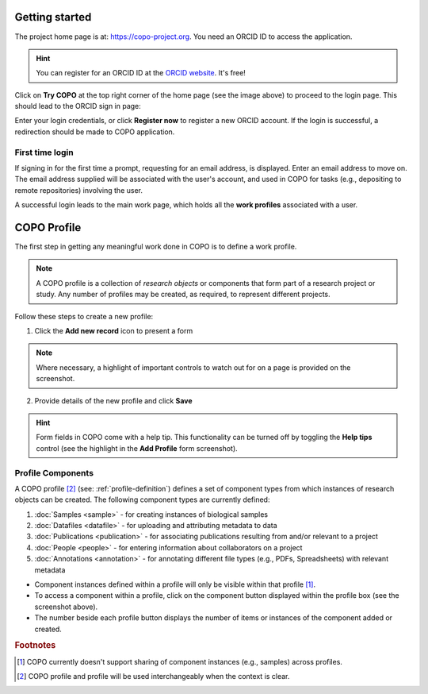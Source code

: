 =================
Getting started
=================

The project home page is at: https://copo-project.org. You need an ORCID ID to access the application. 

.. hint::

   You can register for an ORCID ID at the `ORCID website <https://orcid.org/signin/>`_. It's free!

.. image:: /images/copo-frontpage.jpg

Click on **Try COPO** at the top right corner of the home page (see the image above) to proceed to the login page. This should lead to the ORCID sign in page:

.. image:: /images/orcid-login.jpg

Enter your login credentials, or click **Register now** to register a new ORCID account. If the login is successful, a redirection should be made to COPO application.

------------------
First time login
------------------

If signing in for the first time a prompt, requesting for an email address, is displayed. Enter an email address to move on. The email address supplied will be associated with the user's account, and used in COPO for tasks (e.g., depositing to remote repositories) involving the user. 
   
.. image:: /images/profile-home1.jpg 

A successful login leads to the main work page, which holds all the **work profiles** associated with a user. 


.. _profile-definition:

==============
COPO Profile
==============
The first step in getting any meaningful work done in COPO is to define a work profile.

.. note::

   A COPO profile is a collection of *research objects* or components that form part of a research project or study. Any number of profiles may be created, as required, to represent different projects. 
   
Follow these steps to create a new profile:
   

1. Click the **Add new record** icon to present a form 

.. image:: /images/create-profile-button.png

.. note::

   Where necessary, a highlight of important controls to watch out for on a page is provided on the screenshot. 

2. Provide details of the new profile and click **Save**

.. image:: /images/profile-form.png

.. hint::

   Form fields in COPO come with a help tip. This functionality can be turned off by toggling the **Help tips** control (see the highlight in the **Add Profile** form screenshot).
   
-------------------
Profile Components
-------------------

A COPO profile [#profile_name]_ (see: :ref:`profile-definition`) defines a set of component types from which instances of research objects can be created. The following component types are currently defined:

1. :doc:`Samples <sample>` - for creating instances of biological samples
2. :doc:`Datafiles <datafile>`  - for uploading and attributing metadata to data
#. :doc:`Publications <publication>`  - for associating publications resulting from and/or relevant to a project
#. :doc:`People <people>`  - for entering information about collaborators on a project
#. :doc:`Annotations <annotation>`  - for annotating different file types (e.g., PDFs, Spreadsheets) with relevant metadata 

.. image:: /images/copo-profile.png

* Component instances defined within a profile will only be visible within that profile [#f1]_. 

* To access a component within a profile, click on the component button displayed within the profile box (see the screenshot above). 

* The number beside each profile button displays the number of items or instances of the component added or created. 


.. rubric:: Footnotes

.. [#f1] COPO currently doesn't support sharing of component instances (e.g., samples) across profiles. 
.. [#profile_name] COPO profile and profile will be used interchangeably when the context is clear. 
   





   



